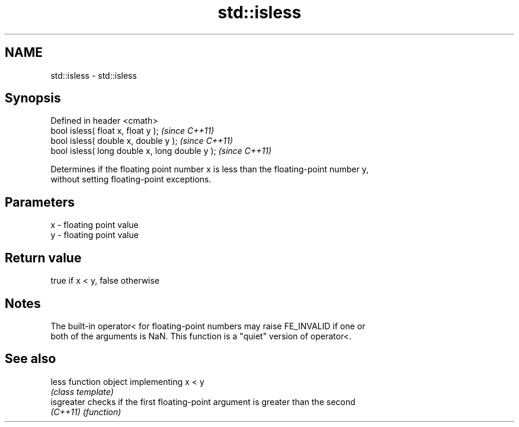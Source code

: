 .TH std::isless 3 "Nov 25 2015" "2.0 | http://cppreference.com" "C++ Standard Libary"
.SH NAME
std::isless \- std::isless

.SH Synopsis
   Defined in header <cmath>
   bool isless( float x, float y );              \fI(since C++11)\fP
   bool isless( double x, double y );            \fI(since C++11)\fP
   bool isless( long double x, long double y );  \fI(since C++11)\fP

   Determines if the floating point number x is less than the floating-point number y,
   without setting floating-point exceptions.

.SH Parameters

   x - floating point value
   y - floating point value

.SH Return value

   true if x < y, false otherwise

.SH Notes

   The built-in operator< for floating-point numbers may raise FE_INVALID if one or
   both of the arguments is NaN. This function is a "quiet" version of operator<.

.SH See also

   less      function object implementing x < y
             \fI(class template)\fP 
   isgreater checks if the first floating-point argument is greater than the second
   \fI(C++11)\fP   \fI(function)\fP 
